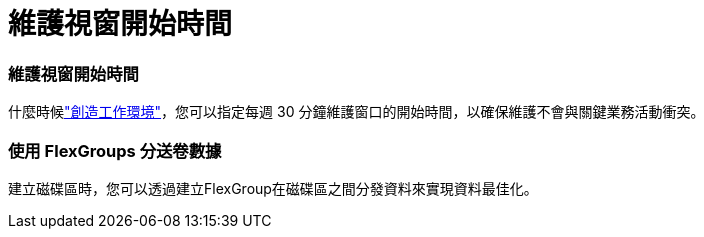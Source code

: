 = 維護視窗開始時間
:allow-uri-read: 




=== 維護視窗開始時間

什麼時候link:https://docs.netapp.com/us-en/storage-management-fsx-ontap/use/task-create-fsx-system.html["創造工作環境"]，您可以指定每週 30 分鐘維護窗口的開始時間，以確保維護不會與關鍵業務活動衝突。



=== 使用 FlexGroups 分送卷數據

建立磁碟區時，您可以透過建立FlexGroup在磁碟區之間分發資料來實現資料最佳化。
